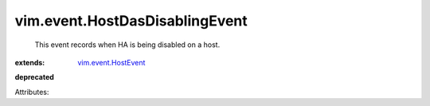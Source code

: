 .. _vim.event.HostEvent: ../../vim/event/HostEvent.rst


vim.event.HostDasDisablingEvent
===============================
  This event records when HA is being disabled on a host.
:extends: vim.event.HostEvent_
**deprecated**


Attributes:
